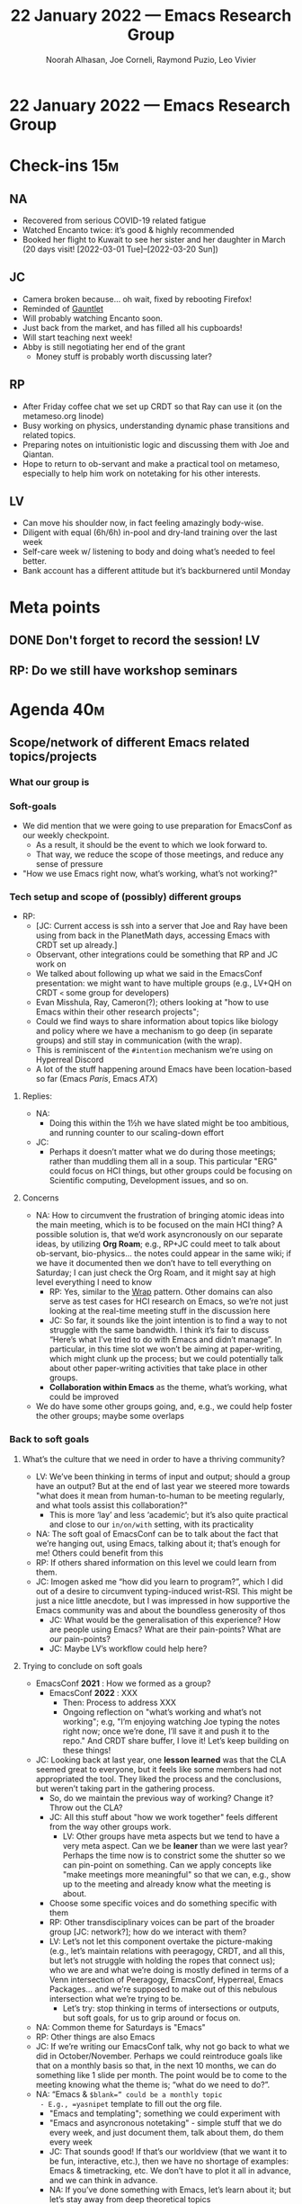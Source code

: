 :PROPERTIES:
:ID:       30ad2f67-0ca8-408c-a911-8c77cfdd1a43
:END:
#+TITLE: 22 January 2022 — Emacs Research Group
#+Author: Noorah Alhasan, Joe Corneli, Raymond Puzio, Leo Vivier
#+roam_tag: HI
#+FIRN_UNDER: erg
# Uncomment these lines and adjust the date to match
#+FIRN_LAYOUT: erg-update
#+DATE_CREATED: <2022-01-22 Sat>

* 22 January 2022  — Emacs Research Group

* Check-ins                                                             :15m:

** NA
- Recovered from serious COVID-19 related fatigue
- Watched Encanto twice: it’s good & highly recommended
- Booked her flight to Kuwait to see her sister and her daughter in March (20 days visit! [2022-03-01 Tue]--[2022-03-20 Sun])

** JC
- Camera broken because... oh wait, fixed by rebooting Firefox!
- Reminded of [[https://en.wikipedia.org/wiki/Gauntlet_(1985_video_game)][Gauntlet]]
- Will probably watching Encanto soon.
- Just back from the market, and has filled all his cupboards!
- Will start teaching next week!
- Abby is still negotiating her end of the grant
  - Money stuff is probably worth discussing later?

** RP
- After Friday coffee chat we set up CRDT so that Ray can use it (on the metameso.org linode)
- Busy working on physics, understanding dynamic phase transitions and related topics.
- Preparing notes on intuitionistic logic and discussing them with Joe and Qiantan.
- Hope to return to ob-servant and make a practical tool on metameso, especially to help him work on notetaking for his other interests.

** LV
- Can move his shoulder now, in fact feeling amazingly body-wise.
- Diligent with equal (6h/6h) in-pool and dry-land training over the last week
- Self-care week w/ listening to body and doing what’s needed to feel better.
- Bank account has a different attitude but it’s backburnered until Monday

* Meta points
** DONE Don't forget to record the session!                             :LV:
** RP: Do we still have workshop seminars

* Agenda                                                                :40m:
** Scope/network of different Emacs related topics/projects
*** What our group is
*** Soft-goals
- We did mention that we were going to use preparation for EmacsConf as our weekly checkpoint.
  - As a result, it should be the event to which we look forward to.
  - That way, we reduce the scope of those meetings, and reduce any sense of pressure
- "How we use Emacs right now, what’s working, what’s not working?"

*** Tech setup and scope of (possibly) different groups
- RP:
  - [JC: Current access is ssh into a server that Joe and Ray have been using from back in the PlanetMath days, accessing Emacs with CRDT set up already.]
  - Observant, other integrations could be something that RP and JC work on
  - We talked about following up what we said in the EmacsConf presentation: we might want to have multiple groups (e.g., LV+QH on CRDT =<= some group for developers)
  - Evan Misshula, Ray, Cameron(?); others looking at "how to use Emacs within their other research projects";
  - Could we find ways to share information about topics like biology and policy where we have a mechanism to go deep (in separate groups) and still stay in communication (with the wrap).
  - This is reminiscent of the =#intention= mechanism we’re using on Hyperreal Discord
  - A lot of the stuff happening around Emacs have been location-based so far (Emacs /Paris/, Emacs /ATX/)
**** Replies:
  - NA:
    - Doing this within the 1½h we have slated might be too ambitious, and running counter to our scaling-down effort
  - JC:
    - Perhaps it doesn’t matter what we do during those meetings; rather than muddling them all in a soup.  This particular "ERG" could focus on HCI things, but other groups could be focusing on Scientific computing, Development issues, and so on.
**** Concerns
- NA: How to circumvent the frustration of bringing atomic ideas into the main meeting, which is to be focused on the main HCI thing?  A possible solution is, that we’d work asyncronously on our separate ideas, by utilizing *Org Roam*; e.g., RP+JC could meet to talk about ob-servant, bio-physics... the notes could appear in the same wiki; if we have it documented then we don’t have to tell everything on Saturday; I can just check the Org Roam, and it might say at high level everything I need to know
  - RP: Yes, similar to the [[https://peeragogy.org/wrap][Wrap]] pattern.  Other domains can also serve as test cases for HCI research on Emacs, so we’re not just looking at the real-time meeting stuff in the discussion here
  - JC: So far, it sounds like the joint intention is to find a way to not struggle with the same bandwidth.  I think it’s fair to discuss “Here’s what I’ve tried to do with Emacs and didn’t manage”.  In particular, in this time slot we won’t be aiming at paper-writing, which might clunk up the process; but we could potentially talk about other paper-writing activities that take place in other groups.
  - *Collaboration within Emacs* as the theme, what’s working, what could be improved
- We do have some other groups going, and, e.g., we could help foster the other groups; maybe some overlaps

*** Back to soft goals

**** What’s the culture that we need in order to have a thriving community?
- LV: We’ve been thinking in terms of input and output; should a group have an output?  But at the end of last year we steered more towards "what does it mean from human-to-human to be meeting regularly, and what tools assist this collaboration?"
  - This is more ‘lay’ and less ‘academic’; but it’s also quite practical and close to our =in/on/with= setting, with its practicality
- NA: The soft goal of EmacsConf can be to talk about the fact that we’re hanging out, using Emacs, talking about it; that’s enough for me!  Others could benefit from this
- RP: If others shared information on this level we could learn from them.
- JC: Imogen asked me “how did you learn to program?”, which I did out of a desire to circumvent typing-induced wrist-RSI.  This might be just a nice little anecdote, but I was impressed in how supportive the Emacs community was and about the boundless generosity of thos
  - JC: What would be the generalisation of this experience?  How are people using Emacs?  What are their pain-points?  What are /our/ pain-points?
  - JC: Maybe LV’s workflow could help here?

**** Trying to conclude on soft goals
- EmacsConf *2021* : How we formed as a group?
  - EmacsConf *2022* : XXX
    - Then: Process to address XXX
    - Ongoing reflection on "what’s working and what’s not working"; e.g, "I’m enjoying watching Joe typing the notes right now; once we’re done, I’ll save it and push it to the repo."  And CRDT share buffer, I love it!  Let’s keep building on these things!

- JC: Looking back at last year, one *lesson learned* was that the CLA seemed great to everyone, but it feels like some members had not appropriated the tool.  They liked the process and the conclusions, but weren’t taking part in the gathering process.
  - So, do we maintain the previous way of working? Change it? Throw out the CLA?
  - JC: All this stuff about "how we work together" feels different from the way other groups work.
    - LV: Other groups have meta aspects but we tend to have a very meta aspect.  Can we be *leaner* than we were last year?  Perhaps the time now is to constrict some the shutter so we can pin-point on something.  Can we apply concepts like "make meetings more meaningful" so that we can, e.g., show up to the meeting and already know what the meeting is about.
  - Choose some specific voices and do something specific with them
  - RP: Other transdisciplinary voices can be part of the broader group [JC: network?]; how do we interact with them?
  - LV: Let’s not let this component overtake the picture-making (e.g., let’s maintain relations with peeragogy, CRDT, and all this, but let’s not struggle with holding the ropes that connect us); who we are and what we’re doing is mostly defined in terms of a Venn intersection of Peeragogy, EmacsConf, Hyperreal, Emacs Packages... and we’re supposed to make out of this nebulous intersection what we’re trying to be.
    - Let’s try: stop thinking in terms of intersections or outputs, but soft goals, for us to grip around or focus on.
- NA: Common theme for Saturdays is "Emacs"
- RP: Other things are also Emacs
- JC: If we’re writing our EmacsConf talk, why not go back to what we did in October/November.  Perhaps we could reintroduce goals like that on a monthly basis so that, in the next 10 months, we can do something like 1 slide per month.  The point would be to come to the meeting knowing what the theme is; “what do we need to do?”.
- NA: “Emacs & =$blank=” could be a monthly topic
  - E.g., =yasnipet= template to fill out the org file.
  - "Emacs and templating"; something we could experiment with
  - "Emacs and asyncronous notetaking" - simple stuff that we do every week, and just document them, talk about them, do them every week
  - JC: That sounds good!  If that’s our worldview (that we want it to be fun, interactive, etc.), then we have no shortage of examples: Emacs & timetracking, etc.  We don’t have to plot it all in advance, and we can think in advance.
  - NA: If you’ve done something with Emacs, let’s learn about it; but let’s stay away from deep theoretical topics
  - Tech request: how could we look at the Org Roam and see what’s changed and what’s interesting over the last week or month?
**** Summary
- Have an objective for the month
- Aim for EmacsConf
  - Let’s not get to September and wonder "What do we talk about?"  The conference is the purpose that guides what we do.
- RP: Say, July: Finalise "What will we talk about this year?" Have we given ourselves enough time to narrow it down, the rest of the time can focus on what we need.
- LV: Maybe even come up with it in January!
- JC: Per Noorah last year, let’s have soft plans for the first 6 months, and perhaps only more rigid plans for the current month.

* BREAK                                                                  :5m:

* Part II:
** LV’s demo of therapy.el                                              :4m:
- JC: Could we fill this out as a group for problems that we encounter?
- NA: Could we use the package for the PARs?
- LV: The package predates PARs, but there’s a likeness between PARs and this form
- NA: Maybe we could think about we use prompts to feel focussed
- RP: These are "patterns of thoughts"; in some other domain we could have "patterns of something else"; we could come back to this in Tuesday?
** JC’s demo of mal-mode.el                                             :3m:
- JC: Wrote it because he needed it, based off rid-mode.el, a regressive imaginary dictionary (?)
  - JC: It highlights specific words based on user-defined rules, and they’re supposed to highlight patterns in your notes/thinking.
- RP: Has anyone attempted something like "in what context would they be associated?"
  - JC: Still using NNexus as a giant hammer...?
- NA: Could we use mal-mode for the CLA, i.e., at the litany level: count frequencies of words (removing stopwords).
  - This could be our starting point at the litany level, use the meeting to think about: what have we done in the last three months?  What could we alter or revise...?
  - JC: I love this!  Now that we’ve got a way to programmatically do the PAR, we might also have an option to facilitate the CLA!  That might already be an objective for February.


* PAR                                                                   :10m:

*** 1. Review the intention: what did we expect to learn or make together?
- LV: What I used to do was to try to revisit the agenda, today was mostly "let’s have a bog standard session"
- The first half of this meeting was about intention-setting: scope, intention, who/what, clarifying questions about what has come up over the last year

*** 2. Establish what is happening: what and how are we learning?
- We tend to skip question 1! in the PAR.
- JC and LV taking notes simultaneously allows one to think about structure of the meeting, i.e. for returning to a previous agenda point.
- JC: Having short demos makes the meeting feel more meaningful.
- JC: We’ve got a new 1½h format, and I think we’ve done a good way of adapting it today.

  (Not sure where to put it)
- JC did a quick presentation of his reply to Charlotte’s question on what AAR meant.
  - JC: I particularly like the idea of experiments

*** 3. What are some different perspectives on what's happening?
- Other people use other formats for review, so the wording there shouldn’t be seen as set in stone.  Maybe the format should adapt to us.
- LV: The lean/agile cycle is inherent in most Agile methods.  We’re familiar with patterns and cycles.  Perhaps we could accommodate the use of "experiments"; themes, reviews, all seem a bit like experiments without the name!

*** 4. What did we learn or change?
- Let’s revisit the AAR format from the Discord
- Changed the starting time and length of the meeting, and we haven’t missed anything
- JC: We have a lot of clarity, /perhaps/ more so than every time before.  We know the ins-and-out of the Game™, and now we just have to play it!
  - JC: As a way to ensure consistent progress, I’d like to meet with NA to review the CLA in light of the points I’ve brought up in this point.
    - NA: Will follow-up with you at another time! <<TODO for NA>>

*** 5. What else should we change going forward?
- NA: Workshop meetings are Tuesdays and Thursdays 10 am CST/9 am EST
- I’d suggest every time we come in on Saturday, the intention has to be Emacs-related.  Whatever ideas you’re bringing in must link to Emacs (use, interaction); keep your thoughts focused on that?  "How are we going to implement it in Emacs?"
- Not checkins, that’s just something simple.
- JC: Re: workshop; feeling very encouraged that this might be the seedling of an Emacs-based workshop.

* Tentative agenda for next week

- Continue planning, with initial guess of 3-10 points for months ahead
- Decide on our "Emacs And..." theme(s) for February

* Tasks for next week

** NA

*** TODO Get back to JC on [[TODO for NA][TODO for NA]] re: meeting on CLA
*** TODO Come up with a topic suggestion

* Check-out                                                              :5m:

** NA
- Feel great!  Glad that my energy is back.
- Happy about the meeting inasmuch as we’re progressing with more clarity and focus.
- Will upload and push the repo

** JC
- Also feeling well!
- Will get back to NA on Encanto!

** RP
- See you Monday JC, everyone have a good weekend

** LV
- It’s good to be leaving earlier than before (6:30PM rather than 8:30PM), might resume EmacsConf sometime but, yay! Thanks for pushing the meeting earlier and making it shorter.
